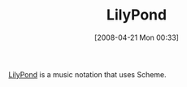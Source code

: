 #+POSTID: 112
#+DATE: [2008-04-21 Mon 00:33]
#+OPTIONS: toc:nil num:nil todo:nil pri:nil tags:nil ^:nil TeX:nil
#+CATEGORY: Link
#+TAGS: Programming Language, Scheme
#+TITLE: LilyPond

[[http://lilypond.org/web/about/automated-engraving/][LilyPond]] is a music notation that uses Scheme.



